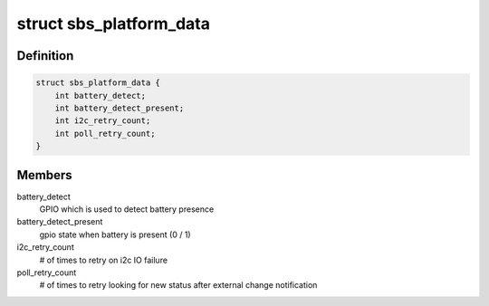 .. -*- coding: utf-8; mode: rst -*-
.. src-file: include/linux/power/sbs-battery.h

.. _`sbs_platform_data`:

struct sbs_platform_data
========================

.. c:type:: struct sbs_platform_data

    platform data for sbs devices

.. _`sbs_platform_data.definition`:

Definition
----------

.. code-block:: c

    struct sbs_platform_data {
        int battery_detect;
        int battery_detect_present;
        int i2c_retry_count;
        int poll_retry_count;
    }

.. _`sbs_platform_data.members`:

Members
-------

battery_detect
    GPIO which is used to detect battery presence

battery_detect_present
    gpio state when battery is present (0 / 1)

i2c_retry_count
    # of times to retry on i2c IO failure

poll_retry_count
    # of times to retry looking for new status after
    external change notification

.. This file was automatic generated / don't edit.

